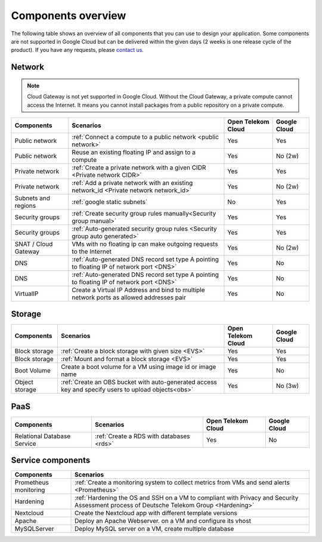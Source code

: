 .. _Components overview:

*******************
Components overview
*******************

The following table shows an overview of all components that you can use to design your application. Some components are not supported in Google Cloud but can be delivered within the given days (2 weeks is one release cycle of the product). If you have any requests, please `contact us <https://open-telekom-cloud.com/de/kontakt>`_.

Network
=======

.. note:: Cloud Gateway is not yet supported in Google Cloud. Without the Cloud Gateway, a private compute cannot access the Internet. It means you cannot install packages from a public repository on a private compute.

======================  ===========================================================================================  ====================  ==============
Components              Scenarios                                                                                    Open Telekom Cloud    Google Cloud
======================  ===========================================================================================  ====================  ==============
Public network          :ref:`Connect a compute to a public network <public network>`                                Yes                   Yes
Public network          Reuse an existing floating IP and assign to a compute                                        Yes                   No (2w)
Private network         :ref:`Create a private network with a given CIDR <Private network CIDR>`                     Yes                   Yes
Private network         :ref:`Add a private network with an existing network_id <Private network network_id>`        Yes                   No (2w)
Subnets and regions     :ref:`google static subnets`                                                                 No                    Yes
Security groups         :ref:`Create security group rules manually<Security group manual>`                           Yes                   Yes
Security groups         :ref:`Auto-generated security group rules <Security group auto generated>`                   Yes                   Yes
SNAT / Cloud Gateway    VMs with no floating ip can make outgoing requests to the Internet                           Yes                   No (2w)
DNS                     :ref:`Auto-generated DNS record set type A pointing to floating IP of network port <DNS>`    Yes                   No
DNS                     :ref:`Auto-generated DNS record set type A pointing to floating IP of network port <DNS>`    Yes                   No
VirtualIP               Create a Virtual IP Address and bind to multiple network ports as allowed addresses pair     Yes                   No
======================  ===========================================================================================  ====================  ==============

Storage
=======

================  =====================================================================================================  ====================  ==============
Components        Scenarios                                                                                              Open Telekom Cloud    Google Cloud
================  =====================================================================================================  ====================  ==============
Block storage     :ref:`Create a block storage with given size <EVS>`                                                    Yes                   Yes
Block storage     :ref:`Mount and format a block storage <EVS>`                                                          Yes                   Yes
Boot Volume       Create a boot volume for a VM using image id or image name                                             Yes                   No
Object storage    :ref:`Create an OBS bucket with auto-generated access key and specify users to upload objects<obs>`    Yes                   No (3w)
================  =====================================================================================================  ====================  ==============

PaaS
====

=============================  ==========================================  ====================  ==============
Components                     Scenarios                                   Open Telekom Cloud    Google Cloud
=============================  ==========================================  ====================  ==============
Relational Database Service    :ref:`Create a RDS with databases <rds>`    Yes                   No
=============================  ==========================================  ====================  ==============

Service components
==================

=======================  =========================================================================================================================================
Components               Scenarios
=======================  =========================================================================================================================================
Prometheus monitoring    :ref:`Create a monitoring system to collect metrics from VMs and send alerts <Prometheus>`
Hardening                :ref:`Hardening the OS and SSH on a VM to compliant with Privacy and Security Assessment process of Deutsche Telekom Group <Hardening>`
Nextcloud                Create the Nextcloud app with different template versions
Apache                   Deploy an Apache Webserver. on a VM and configure its vhost
MySQLServer              Deploy MySQL server on a VM, create multiple database
=======================  =========================================================================================================================================
